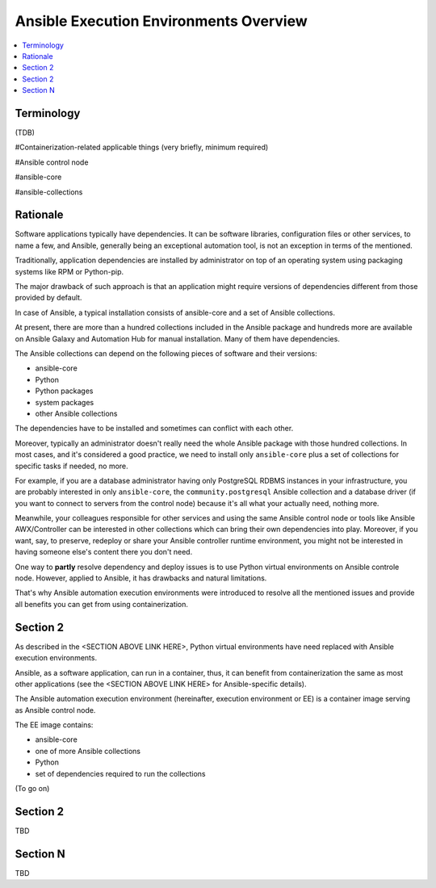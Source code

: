 .. _ee_overview:

***************************************
Ansible Execution Environments Overview
***************************************

.. contents::
   :local:

Terminology
===========

(TDB)

#Containerization-related applicable things (very briefly, minimum required)

#Ansible control node

#ansible-core

#ansible-collections

Rationale
=========

Software applications typically have dependencies.
It can be software libraries, configuration files or other services, to name a few, and Ansible,
generally being an exceptional automation tool, is not an exception in terms of the mentioned.

Traditionally, application dependencies are installed by administrator on top of
an operating system using packaging systems like RPM or Python-pip.

The major drawback of such approach is that an application might require versions
of dependencies different from those provided by default.

In case of Ansible, a typical installation consists of ansible-core and a set of Ansible collections.

At present, there are more than a hundred collections included in the Ansible package and
hundreds more are available on Ansible Galaxy and Automation Hub for manual installation.
Many of them have dependencies.

The Ansible collections can depend on the following pieces of software and their versions:

* ansible-core 
* Python
* Python packages
* system packages
* other Ansible collections

The dependencies have to be installed and sometimes can conflict with each other.

Moreover, typically an administrator doesn't really need the whole Ansible package
with those hundred collections.
In most cases, and it's considered a good practice, we need to install only ``ansible-core``
plus a set of collections for specific tasks if needed, no more.

For example, if you are a database administrator having only PostgreSQL RDBMS instances in your infrastructure,
you are probably interested in only ``ansible-core``, the ``community.postgresql`` Ansible collection
and a database driver (if you want to connect to servers from the control node) because
it's all what your actually need, nothing more.

Meanwhile, your colleagues responsible for other services and using the same Ansible control node or
tools like Ansible AWX/Controller can be interested in other collections
which can bring their own dependencies into play.
Moreover, if you want, say, to preserve, redeploy or share your Ansible controller runtime environment,
you might not be interested in having someone else's content there you don't need.

One way to **partly** resolve dependency and deploy issues is
to use Python virtual environments on Ansible controle node.
However, applied to Ansible, it has drawbacks and natural limitations.

That's why Ansible automation execution environments were introduced
to resolve all the mentioned issues and provide all benefits you can get from using containerization.

Section 2
=========

As described in the <SECTION ABOVE LINK HERE>, Python virtual environments have need replaced with Ansible execution environments.

Ansible, as a software application, can run in a container, thus, it can benefit from containerization the same as most other applications (see the <SECTION ABOVE LINK HERE> for Ansible-specific details).

The Ansible automation execution environment (hereinafter, execution environment or EE) is a container image serving as Ansible control node.

The EE image contains:

* ansible-core
* one of more Ansible collections
* Python
* set of dependencies required to run the collections

(To go on)


Section 2
=========

TBD

Section N
=========

TBD
